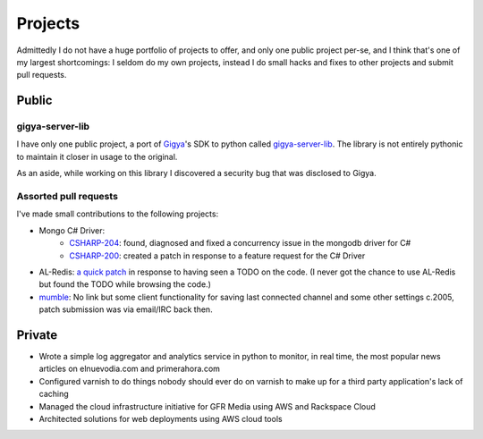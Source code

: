 ========
Projects
========

Admittedly I do not have a huge portfolio of projects to offer, and only one 
public project per-se, and I think that's one of my largest shortcomings: I 
seldom do my own projects, instead I do small hacks and fixes to other projects 
and submit pull requests.


######
Public
######

----------------
gigya-server-lib
----------------

I have only one public project, a port of `Gigya <http://www.gigya.com>`_'s 
SDK to python called 
`gigya-server-lib <http://pypi.python.org/pypi/gigya-server-lib/0.1.3>`_. 
The library is not entirely pythonic to maintain it closer in usage to the 
original.

As an aside, while working on this library I discovered a security bug that 
was disclosed to Gigya.


----------------------
Assorted pull requests
----------------------

I've made small contributions to the following projects:

* Mongo C# Driver:
    - `CSHARP-204 <https://jira.mongodb.org/browse/CSHARP-204>`_: found, 
      diagnosed and fixed a concurrency issue in the mongodb driver for C#
    - `CSHARP-200 <https://jira.mongodb.org/browse/CSHARP-200>`_: created a 
      patch in response to a feature request for the C# Driver
* AL-Redis: `a quick patch <https://github.com/angieslist/AL-Redis/pull/5>`_ 
  in response to having seen a TODO on the code. (I never got the chance to use
  AL-Redis but found the TODO while browsing the code.)
* `mumble <http://mumble.sourceforge.net/>`_: No link but some client 
  functionality for saving last connected channel and some other settings 
  c.2005, patch submission was via email/IRC back then.

#######
Private
#######

* Wrote a simple log aggregator and analytics service in python to monitor, in 
  real time, the most popular news articles on elnuevodia.com and 
  primerahora.com
* Configured varnish to do things nobody should ever do on varnish to make up
  for a third party application's lack of caching
* Managed the cloud infrastructure initiative for GFR Media using AWS and 
  Rackspace Cloud
* Architected solutions for web deployments using AWS cloud tools


